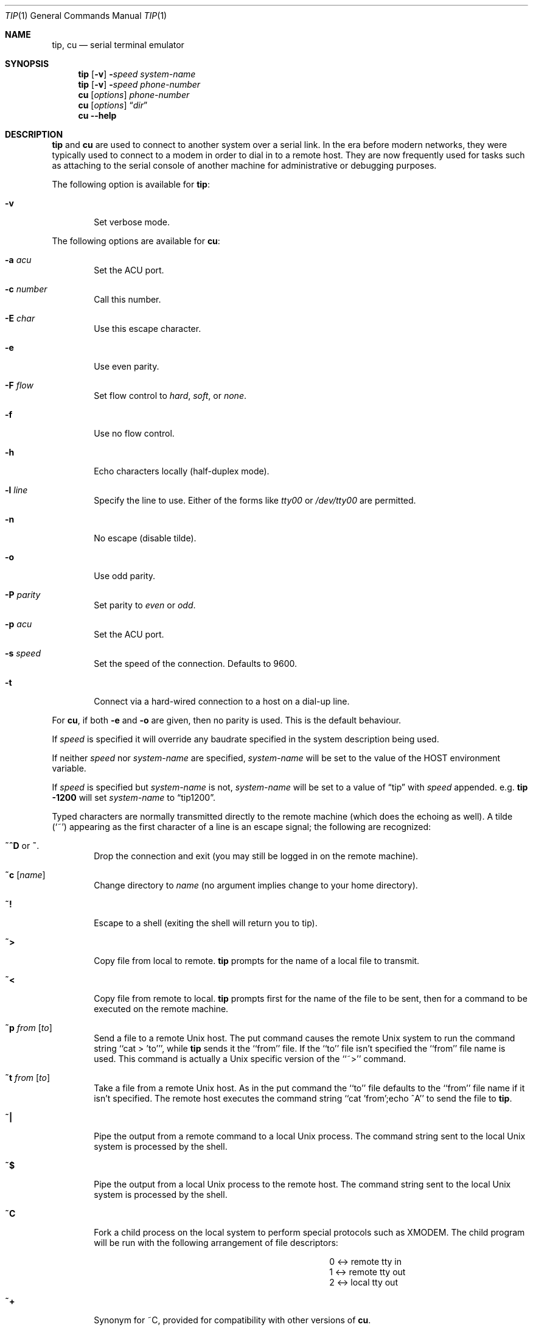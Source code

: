 .\"	$NetBSD: tip.1,v 1.32 2012/03/22 07:58:20 wiz Exp $
.\"
.\" Copyright (c) 1980, 1990, 1993
.\"	The Regents of the University of California.  All rights reserved.
.\"
.\" Redistribution and use in source and binary forms, with or without
.\" modification, are permitted provided that the following conditions
.\" are met:
.\" 1. Redistributions of source code must retain the above copyright
.\"    notice, this list of conditions and the following disclaimer.
.\" 2. Redistributions in binary form must reproduce the above copyright
.\"    notice, this list of conditions and the following disclaimer in the
.\"    documentation and/or other materials provided with the distribution.
.\" 3. Neither the name of the University nor the names of its contributors
.\"    may be used to endorse or promote products derived from this software
.\"    without specific prior written permission.
.\"
.\" THIS SOFTWARE IS PROVIDED BY THE REGENTS AND CONTRIBUTORS ``AS IS'' AND
.\" ANY EXPRESS OR IMPLIED WARRANTIES, INCLUDING, BUT NOT LIMITED TO, THE
.\" IMPLIED WARRANTIES OF MERCHANTABILITY AND FITNESS FOR A PARTICULAR PURPOSE
.\" ARE DISCLAIMED.  IN NO EVENT SHALL THE REGENTS OR CONTRIBUTORS BE LIABLE
.\" FOR ANY DIRECT, INDIRECT, INCIDENTAL, SPECIAL, EXEMPLARY, OR CONSEQUENTIAL
.\" DAMAGES (INCLUDING, BUT NOT LIMITED TO, PROCUREMENT OF SUBSTITUTE GOODS
.\" OR SERVICES; LOSS OF USE, DATA, OR PROFITS; OR BUSINESS INTERRUPTION)
.\" HOWEVER CAUSED AND ON ANY THEORY OF LIABILITY, WHETHER IN CONTRACT, STRICT
.\" LIABILITY, OR TORT (INCLUDING NEGLIGENCE OR OTHERWISE) ARISING IN ANY WAY
.\" OUT OF THE USE OF THIS SOFTWARE, EVEN IF ADVISED OF THE POSSIBILITY OF
.\" SUCH DAMAGE.
.\"
.\"	@(#)tip.1	8.4 (Berkeley) 4/18/94
.\"
.Dd November 29, 2006
.Dt TIP 1
.Os
.Sh NAME
.Nm tip ,
.Nm cu
.Nd serial terminal emulator
.Sh SYNOPSIS
.Nm
.Op Fl v
.Fl Ns Ns Ar speed
.Ar system\-name
.Nm
.Op Fl v
.Fl Ns Ns Ar speed
.Ar phone\-number
.Nm cu
.Op Ar options
.Ar phone\-number
.Nm cu
.Op Ar options
.Dq Ar dir
.Nm cu
.Fl -help
.Sh DESCRIPTION
.Nm
and
.Nm cu
are used to connect to another system over a serial link.
In the era before modern networks, they were typically used to
connect to a modem in order to dial in to a remote host.
They are now frequently used for tasks such as attaching to the
serial console of another machine for administrative or
debugging purposes.
.Pp
The following option is available for
.Nm :
.Bl -tag -width 4n
.It Fl v
Set verbose mode.
.El
.Pp
The following options are available for
.Nm cu :
.Bl -tag -width 4n
.It Fl a Ar acu
Set the ACU port.
.It Fl c Ar number
Call this number.
.It Fl E Ar char
Use this escape character.
.It Fl e
Use even parity.
.It Fl F Ar flow
Set flow control to
.Ar hard ,
.Ar soft ,
or
.Ar none .
.It Fl f
Use no flow control.
.It Fl h
Echo characters locally (half-duplex mode).
.It Fl l Ar line
Specify the line to use.
Either of the forms like
.Pa tty00
or
.Pa /dev/tty00
are permitted.
.It Fl n
No escape (disable tilde).
.It Fl o
Use odd parity.
.It Fl P Ar parity
Set parity to
.Ar even
or
.Ar odd .
.It Fl p Ar acu
Set the ACU port.
.It Fl s Ar speed
Set the speed of the connection.
Defaults to 9600.
.It Fl t
Connect via a hard-wired connection to a host on a dial-up line.
.El
.Pp
For
.Nm cu ,
if both
.Fl e
and
.Fl o
are given, then no parity is used.
This is the default behaviour.
.Pp
If
.Ar speed
is specified it will override any baudrate specified in the system
description being used.
.Pp
If neither
.Ar speed
nor
.Ar system-name
are specified,
.Ar system-name
will be set to the value of the
.Ev HOST
environment variable.
.Pp
If
.Ar speed
is specified but
.Ar system-name
is not,
.Ar system-name
will be set to a value of
.Dq tip
with
.Ar speed
appended.
e.g.\&
.Ic tip -1200
will set
.Ar system-name
to
.Dq tip1200 .
.Pp
Typed characters are normally transmitted directly to the remote
machine (which does the echoing as well).
A tilde (`~') appearing
as the first character of a line is an escape signal; the following
are recognized:
.Bl -tag -width flag
.It Ic \&~^D No or Ic \&~ .
Drop the connection and exit
(you may still be logged in on the
remote machine).
.It Ic \&~c Op Ar name
Change directory to
.Ar name
(no argument
implies change to your home directory).
.It Ic \&~!
Escape to a shell (exiting the shell will
return you to tip).
.It Ic \&~\*[Gt]
Copy file from local to remote.
.Nm
prompts for the name of a local file to transmit.
.It Ic \&~\*[Lt]
Copy file from remote to local.
.Nm
prompts first for the name of the file to be sent, then for
a command to be executed on the remote machine.
.It Ic \&~p Ar from Op Ar to
Send a file to a remote
.Ux
host.
The put command causes the remote
.Ux
system to run the command string ``cat \*[Gt] 'to''', while
.Nm
sends it the ``from''
file.
If the ``to'' file isn't specified the ``from'' file name is used.
This command is actually a
.Ux
specific version of the ``~\*[Gt]'' command.
.It Ic \&~t Ar from Op Ar to
Take a file from a remote
.Ux
host.
As in the put command the ``to'' file
defaults to the ``from'' file name if it isn't specified.
The remote host
executes the command string ``cat 'from';echo ^A'' to send the file to
.Nm .
.It Ic \&~|
Pipe the output from a remote command to a local
.Ux
process.
The command string sent to the local
.Ux
system is processed by the shell.
.It Ic \&~$
Pipe the output from a local
.Ux
process to the remote host.
The command string sent to the local
.Ux
system is processed by the shell.
.It Ic \&~C
Fork a child process on the local system to perform special protocols
such as
.Tn XMODEM .
The child program will be run with the following
arrangement of file descriptors:
.Bl -column -offset indent 0 "\*[Lt]-\*[Gt]" "remote tty in"
.It 0 Ta \*[Lt]-\*[Gt] Ta remote tty in
.It 1 Ta \*[Lt]-\*[Gt] Ta remote tty out
.It 2 Ta \*[Lt]-\*[Gt] Ta local tty out
.El
.It Ic \&~+
Synonym for \&~C, provided for compatibility with other versions of
.Nm cu .
.It Ic \&~#
Send a
.Dv BREAK
to the remote system.
For systems which don't support the
necessary
.Ar ioctl
call the break is simulated by a sequence of line speed changes
and
.Dv DEL
characters.
.It Ic \&~s
Set a variable (see the discussion below).
.It Ic \&~^Z
Stop
.Nm
(only available with job control).
.It Ic \&~^Y
Stop only the ``local side'' of
.Nm
(only available with job control);
the ``remote side'' of
.Nm ,
the side that displays output from the remote host, is left running.
.It Ic \&~?
Get a summary of the tilde escapes
.El
.Pp
.Nm
uses the file
.Pa /etc/remote
to find how to reach a particular
system and to find out how it should operate while talking
to the system;
refer to
.Xr remote 5
for a full description.
Each system has a default baud rate with which to
establish a connection.
If this value is not suitable, the baud rate
to be used may be specified on the command line, e.g.
.Ql "tip -300 mds" .
.Pp
When
.Nm
establishes a connection it sends out a
connection message to the remote system; the default value, if any,
is defined in
.Pa /etc/remote
(see
.Xr remote 5 ) .
.Pp
When
.Nm
prompts for an argument (e.g. during setup of
a file transfer) the line typed may be edited with the standard
erase and kill characters.
A null line in response to a prompt,
or an interrupt, will abort the dialogue and return you to the
remote machine.
.Pp
.Nm
guards against multiple users connecting to a remote system
by opening modems and terminal lines with exclusive access,
and by honoring the locking protocol used by
.Xr uucico 8 .
.Pp
During file transfers
.Nm
provides a running count of the number of lines transferred.
When using the ~\*[Gt] and ~\*[Lt] commands, the ``eofread'' and ``eofwrite''
variables are used to recognize end-of-file when reading, and
specify end-of-file when writing (see below).
File transfers normally depend on tandem mode for flow control.
If the remote
system does not support tandem mode, ``echocheck'' may be set
to indicate
.Nm
should synchronize with the remote system on the echo of each
transmitted character.
.Pp
When
.Nm
must dial a phone number to connect to a system it will print
various messages indicating its actions.
.Nm
supports the
.Tn DEC DN Ns -11
and
Racal-Vadic 831 auto-call-units;
the
.Tn DEC DF Ns \&02
and
.Tn DF Ns \&03 ,
Ventel 212+, Racal-Vadic 3451, and
Bizcomp 1031 and 1032 integral call unit/modems.
.Ss VARIABLES
.Nm
maintains a set of
.Ar variables
which control its operation.
Some of these variables are read-only to normal users (root is allowed
to change anything of interest).
Variables may be displayed
and set through the ``s'' escape.
The syntax for variables is patterned
after
.Xr vi 1
and
.Xr Mail 1 .
Supplying ``all''
as an argument to the set command displays all variables readable by
the user.
Alternatively, the user may request display of a particular
variable by attaching a `?' to the end.
For example ``escape?'' displays
the current escape character.
.Pp
Variables are numeric, string, character, or boolean values.
Boolean
variables are set merely by specifying their name; they may be reset
by prepending a `!' to the name.
Other variable types are set by
concatenating an `=' and the value.
The entire assignment must not
have any blanks in it.
A single set command may be used to interrogate
as well as set a number of variables.
Variables may be initialized at run time by placing set commands
(without the ``~s'' prefix in a file
.Pa .tiprc
in one's home directory).
The
.Fl v
option causes
.Nm
to display the sets as they are made.
Certain common variables have abbreviations.
The following is a list of common variables,
their abbreviations, and their default values.
.Bl -tag -width Ar
.It Ar beautify
(bool) Discard unprintable characters when a session is being scripted;
abbreviated
.Ar be  .
.It Ar baudrate
(num) The baud rate at which the connection was established;
abbreviated
.Ar ba  .
.It Ar dialtimeout
(num) When dialing a phone number, the time (in seconds)
to wait for a connection to be established; abbreviated
.Ar dial  .
.It Ar echocheck
(bool) Synchronize with the remote host during file transfer by
waiting for the echo of the last character transmitted; default is
.Ar off  .
.It Ar eofread
(str) The set of characters which signify an end-of-transmission
during a ~\*[Lt] file transfer command; abbreviated
.Ar eofr  .
.It Ar eofwrite
(str) The string sent to indicate end-of-transmission during
a ~\*[Gt] file transfer command; abbreviated
.Ar eofw  .
.It Ar eol
(str) The set of characters which indicate an end-of-line.
.Nm
will recognize escape characters only after an end-of-line.
.It Ar escape
(char) The command prefix (escape) character; abbreviated
.Ar es  ;
default value is `~'.
.It Ar exceptions
(str) The set of characters which should not be discarded
due to the beautification switch; abbreviated
.Ar ex  ;
default value is ``\et\en\ef\eb''.
.It Ar force
(char) The character used to force literal data transmission;
abbreviated
.Ar fo  ;
default value is `^P'.
.It Ar framesize
(num) The amount of data (in bytes) to buffer between file system
writes when receiving files; abbreviated
.Ar fr  .
.It Ar host
(str) The name of the host to which you are connected; abbreviated
.Ar ho  .
.It Ar prompt
(char) The character which indicates an end-of-line on the remote
host; abbreviated
.Ar pr  ;
default value is `\en'.
This value is used to synchronize during
data transfers.
The count of lines transferred during a file transfer
command is based on receipt of this character.
.It Ar raise
(bool) Upper case mapping mode; abbreviated
.Ar ra  ;
default value is
.Ar off  .
When this mode is enabled, all lower case letters will be mapped to
upper case by
.Nm
for transmission to the remote machine.
.It Ar raisechar
(char) The input character used to toggle upper case mapping mode;
abbreviated
.Ar rc  ;
default value is `^A'.
.It Ar record
(str) The name of the file in which a session script is recorded;
abbreviated
.Ar rec  ;
default value is ``tip.record''.
.It Ar script
(bool) Session scripting mode; abbreviated
.Ar sc  ;
default is
.Ar off  .
When
.Ar script
is
.Li true  ,
.Nm
will record everything transmitted by the remote machine in
the script record file specified in
.Ar record  .
If the
.Ar beautify
switch is on, only printable
.Tn ASCII
characters will be included in
the script file (those characters between 040 and 0177).
The
variable
.Ar exceptions
is used to indicate characters which are an exception to the normal
beautification rules.
.It Ar tabexpand
(bool) Expand tabs to spaces during file transfers; abbreviated
.Ar tab  ;
default value is
.Ar false .
Each tab is expanded to 8 spaces.
.It Ar tandem
(bool) Use XON/XOFF flow control to throttle data from the remote host;
abbreviated
.Ar ta .
The default value is
.Ar true
unless the
.Ar nt
capability has been specified in
.Pa /etc/remote ,
in which case the default value is
.Ar false .
.It Ar verbose
(bool) Verbose mode; abbreviated
.Ar verb  ;
default is
.Ar true  .
When verbose mode is enabled,
.Nm
prints messages while dialing, shows the current number
of lines transferred during a file transfer operations,
and more.
.El
.Sh ENVIRONMENT
.Nm
uses the following environment variables:
.Bl -tag -width Fl
.It Ev SHELL
(str) The name of the shell to use for the ~! command; default
value is ``/bin/sh'', or taken from the environment.
.It Ev HOME
(str) The home directory to use for the ~c command; default
value is taken from the environment.
.It Ev HOST
Check for a default host if none specified.
.El
.Pp
The variables
.Ev ${REMOTE}
and
.Ev ${PHONES}
are also exported.
.Sh FILES
.Bl -tag -width /var/spool/lock/LCK..* -compact
.It Pa /etc/remote
Global system descriptions.
.It Pa /etc/phones
Global phone number data base.
.It ${REMOTE}
Private system descriptions.
.It ${PHONES}
Private phone numbers.
.It ~/.tiprc
Initialization file.
.It Pa tip.record
Record file.
.El
.Sh DIAGNOSTICS
Diagnostics are, hopefully, self explanatory.
.Sh SEE ALSO
.Xr phones 5 ,
.Xr remote 5
.Sh HISTORY
The
.Nm
command appeared in
.Bx 4.2 .
.Sh BUGS
The full set of variables is undocumented and should, probably, be
pared down.
